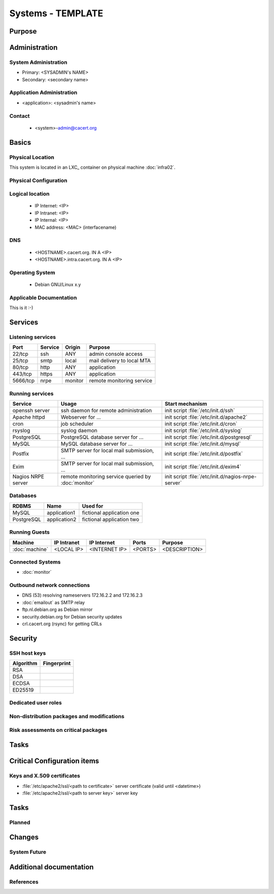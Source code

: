 ==================
Systems - TEMPLATE
==================

Purpose
=======

.. <SHORT DESCRIPTION>

Administration
==============

System Administration
---------------------

* Primary: <SYSADMIN's NAME>
* Secondary: <secondary name>

Application Administration
--------------------------

* <application>: <sysadmin's name>

Contact
-------

 * <system>-admin@cacert.org

Basics
======

Physical Location
-----------------

.. <PHYSICAL HOST, VM GUEST, APACHE VIRTUAL HOST, etc.>

.. ## Use the following for containers on Infra02:

This system is located in an LXC_ container on physical machine :doc:`infra02`.

Physical Configuration
----------------------

.. seealso::

   See https://wiki.cacert.org/SystemAdministration/EquipmentList

Logical location
----------------

 * IP Internet: <IP>
 * IP Intranet: <IP>
 * IP Internal: <IP>
 * MAC address: <MAC> (interfacename)

.. seealso::

   See :doc:`../network`

DNS
---

 * <HOSTNAME>.cacert.org. IN A <IP>
 * <HOSTNAME>.intra.cacert.org. IN A <IP>

.. seealso::

   See https://wiki.cacert.org/SystemAdministration/Procedures/DNSChanges

Operating System
----------------

 * Debian GNU/Linux x.y

Applicable Documentation
------------------------

This is it :-)

Services
========

Listening services
------------------

+----------+-----------+-----------+-----------------------------------------+
| Port     | Service   | Origin    | Purpose                                 |
+==========+===========+===========+=========================================+
| 22/tcp   | ssh       | ANY       | admin console access                    |
+----------+-----------+-----------+-----------------------------------------+
| 25/tcp   | smtp      | local     | mail delivery to local MTA              |
+----------+-----------+-----------+-----------------------------------------+
| 80/tcp   | http      | ANY       | application                             |
+----------+-----------+-----------+-----------------------------------------+
| 443/tcp  | https     | ANY       | application                             |
+----------+-----------+-----------+-----------------------------------------+
| 5666/tcp | nrpe      | monitor   | remote monitoring service               |
+----------+-----------+-----------+-----------------------------------------+

.. below are some definitions of commonly open ports, choose those that are applicable and order the table by port number
   || 3306/tcp || mysql || local || MySQL database for ... ||
   || 5432/tcp || pgsql || local || PostgreSQL database for ... ||
   || 465/udp || syslog || local || syslog port ||

Running services
----------------

+--------------------+--------------------+----------------------------------------+
| Service            | Usage              | Start mechanism                        |
+====================+====================+========================================+
| openssh server     | ssh daemon for     | init script :file:`/etc/init.d/ssh`    |
|                    | remote             |                                        |
|                    | administration     |                                        |
+--------------------+--------------------+----------------------------------------+
| Apache httpd       | Webserver for ...  | init script                            |
|                    |                    | :file:`/etc/init.d/apache2`            |
+--------------------+--------------------+----------------------------------------+
| cron               | job scheduler      | init script :file:`/etc/init.d/cron`   |
+--------------------+--------------------+----------------------------------------+
| rsyslog            | syslog daemon      | init script                            |
|                    |                    | :file:`/etc/init.d/syslog`             |
+--------------------+--------------------+----------------------------------------+
| PostgreSQL         | PostgreSQL         | init script                            |
|                    | database server    | :file:`/etc/init.d/postgresql`         |
|                    | for ...            |                                        |
+--------------------+--------------------+----------------------------------------+
| MySQL              | MySQL database     | init script                            |
|                    | server for ...     | :file:`/etc/init.d/mysql`              |
+--------------------+--------------------+----------------------------------------+
| Postfix            | SMTP server for    | init script                            |
|                    | local mail         | :file:`/etc/init.d/postfix`            |
|                    | submission, ...    |                                        |
+--------------------+--------------------+----------------------------------------+
| Exim               | SMTP server for    | init script                            |
|                    | local mail         | :file:`/etc/init.d/exim4`              |
|                    | submission, ...    |                                        |
+--------------------+--------------------+----------------------------------------+
| Nagios NRPE server | remote monitoring  | init script                            |
|                    | service queried by | :file:`/etc/init.d/nagios-nrpe-server` |
|                    | :doc:`monitor`     |                                        |
+--------------------+--------------------+----------------------------------------+

Databases
---------

+-------------+--------------+---------------------------+
| RDBMS       | Name         | Used for                  |
+=============+==============+===========================+
| MySQL       | application1 | fictional application one |
+-------------+--------------+---------------------------+
| PostgreSQL  | application2 | fictional application two |
+-------------+--------------+---------------------------+

Running Guests
--------------

+----------------+-------------+---------------+---------+---------------+
| Machine        | IP Intranet | IP Internet   | Ports   | Purpose       |
+================+=============+===============+=========+===============+
| :doc:`machine` | <LOCAL IP>  | <INTERNET IP> | <PORTS> | <DESCRIPTION> |
+----------------+-------------+---------------+---------+---------------+

Connected Systems
-----------------

* :doc:`monitor`

Outbound network connections
----------------------------

* DNS (53) resolving nameservers 172.16.2.2 and 172.16.2.3
* :doc:`emailout` as SMTP relay
* ftp.nl.debian.org as Debian mirror
* security.debian.org for Debian security updates
* crl.cacert.org (rsync) for getting CRLs

Security
========

SSH host keys
-------------

+-----------+-----------------------------------------------------+
| Algorithm | Fingerprint                                         |
+===========+=====================================================+
| RSA       |                                                     |
+-----------+-----------------------------------------------------+
| DSA       |                                                     |
+-----------+-----------------------------------------------------+
| ECDSA     |                                                     |
+-----------+-----------------------------------------------------+
| ED25519   |                                                     |
+-----------+-----------------------------------------------------+

.. seealso::

   See :doc:`../sshkeys`

Dedicated user roles
--------------------

.. If the system has some dedicated user groups besides the sudo group used for administration it should be documented here
   Regular operating system groups should not be documented

.. || '''Group''' || '''Purpose''' ||
   || goodguys || Shell access for the good guys ||

Non-distribution packages and modifications
-------------------------------------------

.. * None
   or
   * List of non-distribution packages and modifications

Risk assessments on critical packages
-------------------------------------

Tasks
=====

Critical Configuration items
============================

Keys and X.509 certificates
---------------------------

* :file:`/etc/apache2/ssl/<path to certificate>` server certificate (valid until <datetime>)
* :file:`/etc/apache2/ssl/<path to server key>` server key

.. * `/etc/apache2/ssl/cacert-certs.pem` CAcert.org Class 1 and Class 3 CA certificates (allowed CA certificates for client certificates)
   * `/etc/apache2/ssl/cacert-chain.pem` CAcert.org Class 1 certificate (certificate chain for server certificate)

.. seealso::

   * :doc:`../certlist`
   * https://wiki.cacert.org/SystemAdministration/CertificateList

Tasks
=====

Planned
-------

.. add a paragraph for each larger planned task that seems to be worth
   mentioning. You may want to link to specific issues if you use some issue
   tracker.

Changes
=======

System Future
-------------

.. * No plans

Additional documentation
========================

.. add inline documentation

.. remove unneeded links from the list below, add other links that apply

.. seealso:

   * https://wiki.cacert.org/Exim4Configuration
   * https://wiki.cacert.org/PostfixConfiguration
   * https://wiki.cacert.org/QmailConfiguration
   * https://wiki.cacert.org/SendmailConfiguration
   * https://wiki.cacert.org/StunnelConfiguration

References
----------

.. can be used to provide links to reference documentation
   * http://product.site.com/docs/
   * [[http://product.site.com/whitepaper/document.pdf|Paper on how to setup...]]

